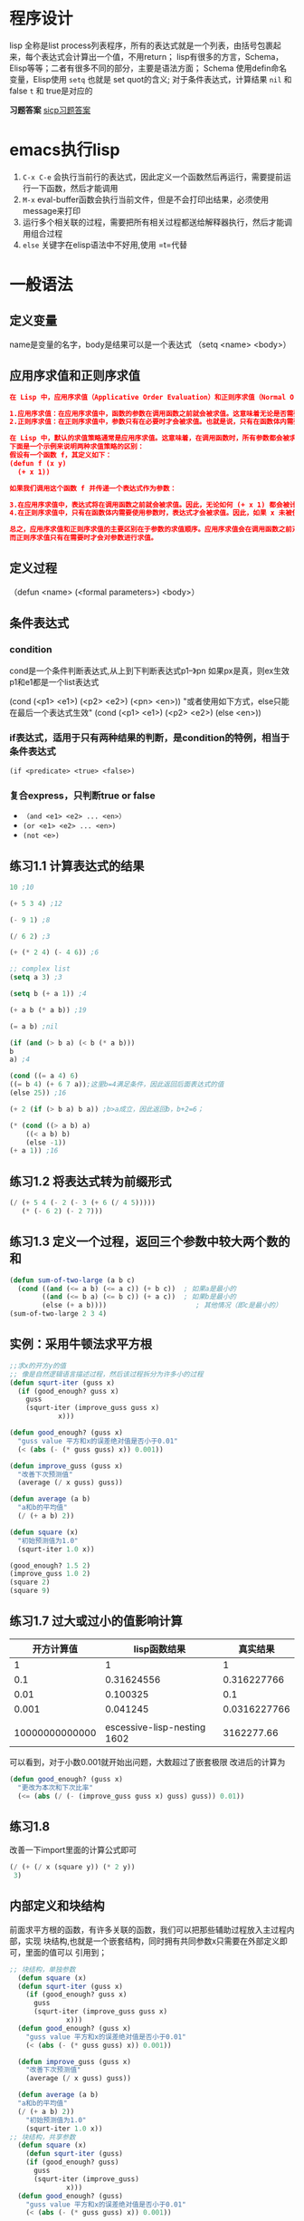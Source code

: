 * 程序设计
lisp 全称是list process列表程序，所有的表达式就是一个列表，由括号包裹起来，每个表达式会计算出一个值，不用return；
lisp有很多的方言，Schema，Elisp等等；二者有很多不同的部分，主要是语法方面；
Schema 使用defin命名变量，Elisp使用 =setq= 也就是 set quot的含义;
对于条件表达式，计算结果 =nil= 和 false =t= 和 true是对应的

*习题答案*
[[https://sicp.readthedocs.io/en/latest/][sicp习题答案]]

* emacs执行lisp
1. =C-x C-e= 会执行当前行的表达式，因此定义一个函数然后再运行，需要提前运行一下函数，然后才能调用
2. =M-x= eval-buffer函数会执行当前文件，但是不会打印出结果，必须使用message来打印
3. 运行多个相关联的过程，需要把所有相关过程都送给解释器执行，然后才能调用组合过程
4. =else= 关键字在elisp语法中不好用,使用 =t=代替

* 一般语法

** 定义变量
 name是变量的名字，body是结果可以是一个表达式
（setq <name> <body>）

** 应用序求值和正则序求值
#+begin_src json
在 Lisp 中，应用序求值（Applicative Order Evaluation）和正则序求值（Normal Order Evaluation）是两种不同的求值策略，它们主要区别在于求值参数的顺序。

1.应用序求值：在应用序求值中，函数的参数在调用函数之前就会被求值。这意味着无论是否需要，所有参数都会被求值，然后结果被传递给函数。这种求值策略确保了每个参数都会被计算，无论是否在函数体内被使用。大多数编程语言都采用这种求值策略，例如 C、Java 等。
2.正则序求值：在正则序求值中，参数只有在必要时才会被求值。也就是说，只有在函数体内需要使用参数时，才会对参数进行求值。这意味着可能会存在未被使用的参数不会被计算。正则序求值通常用于惰性求值或延迟计算的编程语言中，例如 Haskell。

在 Lisp 中，默认的求值策略通常是应用序求值。这意味着，在调用函数时，所有参数都会被求值，然后结果会传递给函数体。
下面是一个示例来说明两种求值策略的区别：
假设有一个函数 f，其定义如下：
(defun f (x y)
  (+ x 1))

如果我们调用这个函数 f 并传递一个表达式作为参数：

3.在应用序求值中，表达式将在调用函数之前就会被求值。因此，无论如何 (+ x 1) 都会被计算，即使 x 未被使用。
4.在正则序求值中，只有在函数体内需要使用参数时，表达式才会被求值。因此，如果 x 未被使用，(+ x 1) 将不会被计算。

总之，应用序求值和正则序求值的主要区别在于参数的求值顺序。应用序求值会在调用函数之前对所有参数进行求值，
而正则序求值只有在需要时才会对参数进行求值。
#+end_src

** 定义过程
（defun <name> (<formal parameters>) <body>）

** 条件表达式

*** condition
cond是一个条件判断表达式,从上到下判断表达式p1--》pn 如果px是真，则ex生效
p1和e1都是一个list表达式
    #+begin_center
    (cond (<p1> <e1>)
	(<p2> <e2>)
	(<pn> <en>))
	"或者使用如下方式，else只能在最后一个表达式生效"
    (cond (<p1> <e1>)
	(<p2> <e2>)
	(else <en>))
    #+end_center

*** if表达式，适用于只有两种结果的判断，是condition的特例，相当于条件表达式
    =(if <predicate> <true> <false>)=

*** 复合express，只判断true or false
    + =（and <e1> <e2> ... <en>）=
    + =(or <e1> <e2> ... <en>)=
    + =(not <e>)=
** 练习1.1 计算表达式的结果
    #+begin_src lisp
    10 ;10

    (+ 5 3 4) ;12

    (- 9 1) ;8

    (/ 6 2) ;3

    (+ (* 2 4) (- 4 6)) ;6

    ;; complex list
    (setq a 3) ;3

    (setq b (+ a 1)) ;4

    (+ a b (* a b)) ;19

    (= a b) ;nil

    (if (and (> b a) (< b (* a b)))
	b
	a) ;4

    (cond ((= a 4) 6)
	((= b 4) (+ 6 7 a));这里b=4满足条件，因此返回后面表达式的值
	(else 25)) ;16

    (+ 2 (if (> b a) b a)) ;b>a成立，因此返回b，b+2=6；

    (* (cond ((> a b) a)
	    ((< a b) b)
	    (else -1))
	(+ a 1)) ;16
    #+end_src
    
** 练习1.2 将表达式转为前缀形式
#+begin_src lisp
(/ (+ 5 4 (- 2 (- 3 (+ 6 (/ 4 5)))))
   (* (- 6 2) (- 2 7)))
#+end_src

** 练习1.3 定义一个过程，返回三个参数中较大两个数的和
#+begin_src lisp
(defun sum-of-two-large (a b c)  
  (cond ((and (<= a b) (<= a c)) (+ b c))  ; 如果a是最小的  
        ((and (<= b a) (<= b c)) (+ a c))  ; 如果b是最小的  
        (else (+ a b))))                      ; 其他情况（即c是最小的）
(sum-of-two-large 2 3 4)
#+end_src


** 实例：采用牛顿法求平方根
#+begin_src lisp
;;求x的开方y的值
;; 像是自然逻辑语言描述过程，然后该过程拆分为许多小的过程
(defun squrt-iter (guss x)
  (if (good_enough? guss x)
	guss
	(squrt-iter (improve_guss guss x)
		    x)))

(defun good_enough? (guss x)
  "guss value 平方和x的误差绝对值是否小于0.01"
  (< (abs (- (* guss guss) x)) 0.001))

(defun improve_guss (guss x)
  "改善下次预测值"
  (average (/ x guss) guss))

(defun average (a b)
  "a和b的平均值"
  (/ (+ a b) 2))

(defun square (x)
  "初始预测值为1.0"
  (squrt-iter 1.0 x))

(good_enough? 1.5 2)
(improve_guss 1.0 2)
(square 2)
(square 9)
#+end_src

** 练习1.7 过大或过小的值影响计算

|       开方计算值 |                  lisp函数结果 |       真实结果 |
|----------------+-----------------------------+--------------|
|              1 |                           1 |            1 |
|            0.1 |                  0.31624556 |  0.316227766 |
|           0.01 |                    0.100325 |          0.1 |
|          0.001 |                    0.041245 | 0.0316227766 |
|                |                             |              |
| 10000000000000 | escessive-lisp-nesting 1602 |   3162277.66 |

可以看到，对于小数0.001就开始出问题，大数超过了嵌套极限
改进后的计算为
#+begin_src lisp
(defun good_enough? (guss x)
  "更改为本次和下次比率"
  (<= (abs (/ (- (improve_guss guss x) guss) guss)) 0.01))
#+end_src

** 练习1.8
改善一下import里面的计算公式即可
#+begin_src lisp
  (/ (+ (/ x (square y)) (* 2 y))
   3)
#+end_src

** 内部定义和块结构
前面求平方根的函数，有许多关联的函数，我们可以把那些辅助过程放入主过程内部，实现
块结构,也就是一个嵌套结构，同时拥有共同参数x只需要在外部定义即可，里面的值可以
引用到；
#+begin_src lisp
  ;; 块结构，单独参数
    (defun square (x)
	(defun squrt-iter (guss x)
	  (if (good_enough? guss x)
		guss
		(squrt-iter (improve_guss guss x)
			    x)))
	(defun good_enough? (guss x)
	  "guss value 平方和x的误差绝对值是否小于0.01"
	  (< (abs (- (* guss guss) x)) 0.001))

	(defun improve_guss (guss x)
	  "改善下次预测值"
	  (average (/ x guss) guss))

	(defun average (a b)
	"a和b的平均值"
	(/ (+ a b) 2))
      "初始预测值为1.0"
      (squrt-iter 1.0 x))
  ;; 块结构，共享参数
    (defun square (x)
      (defun squrt-iter (guss)
	  (if (good_enough? guss)
		guss
		(squrt-iter (improve_guss)
			    x)))
	(defun good_enough? (guss)
	  "guss value 平方和x的误差绝对值是否小于0.01"
	  (< (abs (- (* guss guss) x)) 0.001))

	(defun improve_guss (guss)
	  "改善下次预测值"
	  (average (/ x guss) guss))

	(defun average (a b)
	"a和b的平均值"
	(/ (+ a b) 2))
      "初始预测值为1.0"
      (squrt-iter 1.0 x))

    (good_enough? 1.5 2)
    (improve_guss 1.0 2)
    (square 2)
    (square 9)
#+end_src


* 1.2过程及其产生的计算

** 线性的递归和迭代
=递归= 计算过程由一个推迟的计算链条⛓进行刻画；
=线性递归= 计算链条的长度随着计算值线性增长
=迭代计算过程= 迭代计算过程就是那种其状态可以用固定数目的 *状态变量* 描述的计算过程
同时存在者一套规则描述这些状态变量更新的方式；
=线性迭代= 计算步骤是线性增长的；
 下面给出一个阶乘计算的两种形式

 #+caption: 两种递归方式递归
 #+begin_src lisp
;; 线性递归 n!
;; 计算方式为 n! = n * (n-1)!
(defun factorial (n)
       (if (= n 1)
       n
       (* n (factorial (- n 1)))))

(factorial 6)

;; 迭代递归 n!
;; 计算方式为 n! = 1x2x3...xN,需要使用变量保存计算过程
;; product 每次步骤计算的值, count,下次需要乘的值
(defun factorial_v2 (product count n)
       (if (> count n)
       product
       (factorial_v2
	    (* product count)
	    (+ 1 count)
	    n)))

(factorial_v2 1 1 6)
 #+end_src
 
*** 练习1.9
#+begin_src lisp
    (defun my-inc (number)
	"将NUMBER增加1并返回结果."
	(setq number (1+ number)))

    (defun my-dec (number)
	"将NUMBER减少1并返回结果."
	(setq number (1- number)))

    (defun my-add (a b)
	"自定义加法函数，返回A和B的和."
	(if (= 0 a)
		b
		(my-inc (my-add (my-dec a) b))))
    =======================进行求值=======
    (my-add 4 5)
    (my-inc (my-add 3 5))
    (my-inc (my-inc (my-add 2 5)))
    (my-inc (my-inc (my-inc (my-add 1 5))))
    (my-inc (my-inc (my-inc (my-inc (my-add (0 5))))))
    (my-inc (my-inc (my-inc (my-inc (5)))))
    (my-inc (my-inc (my-inc 6)))
    (my-inc (my-inc 7))
    (my-inc 8)
    9
    最后的结果是9，是先展开后收缩，线性递归过程
    ,#+end_src>

    ,#+begin_src lisp
    (defun plus (a b)
	(defun dec (x)
	    (- x 1))
	(defun inc (y)
		(+ 1 y))
    (if (= 0 a)
	b
	(plus (dec a) (inc b))))
    ==========================进行求值=================
    (plus 4 5)
    (plus 3 6)
    (plus 2 7)
    (plus 1 8)
    (plus 0 9)
    9
    最后的结果是9，属于迭代过程
#+end_src

*** 练习1.10
#+begin_src lisp
     (defun A (x y)
	 (cond ((= y 0) 0)
	       ((= x 0) (* 2 y))
	       ((= y 1) 2)
	       (t (A (- x 1)
			(A x (- y 1))))))

   ;; 根据上面的函数可以得到最后的结果
     (A 1 10) ;1024
     (A 2 4) ;65536
     (A 3 3) ;65536
   ;; 对于这样定义的函数只能使用代入描点的方式得到相应的数据
  1. (A 0 n)
  | n     | 1 | 2 | 3 | 4 |  5 | n  |
  |-------+---+---+---+---+----+----|
  | value | 2 | 4 | 6 | 8 | 10 | 2n |

  2. (A 1 n)
  | n     | 1 | 2 | 3 |  4 |  5 | n   |
  |-------+---+---+---+----+----+-----|
  | value | 2 | 4 | 8 | 16 | 32 | 2^n |

  3. (A 2 n)
  | n     | 1 | 2 |  3 |     4 |     5 | n              |
  |-------+---+---+----+-------+-------+----------------|
  | value | 2 | 4 | 16 | 65536 | 过于大 | 2^2^2(n个2的幂) |
#+end_src



** 树形递归
递归分裂成树形分支,斐波纳切数列
一种自然的方式是树形递归，但是计算量过大，还有一种迭代的过程；
因为所有的递归都是由fib(0) 和fib（1）得到的，最后由这两个量进行迭代可以得到任何我们所需的fib(n);

#+begin_src emacs-lisp
Fib(n) {0 if n = 0}
       {1 if n = 1}
       {Fib(n-1) + Fib(n-2)}
 每个数字的值等于前面两个数字之和,n=0,1除外
 0,1,1,2,3,5,8,13,21...

 lisp语法表示如下:
(defun fbi (n)
   (cond ((= n 0) 0)
       ((= n 1) 1)
	 (t (+ (fbi (- n 1))
	       (fbi (- n 2)))))) 
#+end_src


*** fib的迭代求值
两个变量 a = fib(1),b= bib(0),这两个是基础变量,后续所有的fib(n)都能通过这两个经过一定次数的迭代获取
迭代过程为:
#+begin_center
a <-- a + b
b <-- a
#+end_center
那么迭代列表如下:
| 迭代轮数 | a的值   | b的值 |
|--------+--------+------|
|      0 | F(1)   | F(0) |
|      1 | F(2)   | F(1) |
|      2 | F(3)   | F(2) |
|      3 | F(4)   | F(3) |
|      . | .      | .    |
|      . | .      | .    |
|      . | .      | .    |
|      n | F(n+1) | F(n) |

根据上面的迭代规则,如果想要求fib(7)迭代次数为6轮,此时a的值就为想要的答案;

#+begin_src emacs-lisp
  ;;如何构建lisp过程实现上述迭代?
  ;; 迭代过程需要几个变量不停的进行更新,上述需要 a,b,n三个变量;
  ;; finb(n) need n-1 次的操作
  ;; a的值作为迭代的返回值,因为a的值就是前面两个迭代获取的
  ;; 就是斐波纳切的计算逻辑
  ;; 下面的cond条件改为 if表达式better,two condition
  (defun fib (n)
    (fib-iter 1 0 (- n 1))) ;迭代的初始条件

  (defun fib-iter (a b n)
    (cond ((= 0 n) a) ;n=0返回a作为最后结果
	  (t (fib-iter (+ a b) ;进行迭代求值,a变为a+b
		    a       ;b变为上轮的a
		    (- n 1))))) ;n减小1
#+end_src

这就是两个递归的区别,思维直观的树形递归,迭代思想的递归,想法不同
构造出不同的lisp表达式;

*** 练习1.11
#+begin_src lisp
  ;;直接翻译规则
  (defun FN (n)
    (if (< n 3) n
	(+ (FN (- n 1))
	   (* 2 (FN (- n 2)))
	   (* 3 (FN (- n 3))))))

  (FN 3);4
  (FN 4);11
  (FN 5);25
#+end_src

#+begin_src lisp
  ;; 迭代版本,可以参考Fib思想
  ;; 由基础元素进行迭代得到下一个元素
  ;; 每轮有一个变化规则,得到轮数n

  ;; f(0) = 0;
  ;; f(1) = 1;
  ;; f(2) = 2;
  ;; f(3) = f(2) + 2f(1) + 3f(0);
  ;; f(4) = f(3) + 2f(2) + 3f(1);
  ;; f(3) = f(4) + 2f(3) + 3f(2);

  ;; 将f(2) = a, f(1) = b, f(0) = c;
  ;; f(3) = a + 2b + 3c
  ;; f(4) = (a+2b+3c) + 2a + 3b
  ;; 迭代规则如下:
  ;; a <-- a+2b+3c
  ;; b <-- a
  ;; c <-- b

  (defun FN (n)
    (if (< n 3)
	n
	(fn-iter 2 1 0 (- n 2))))

  (defun fn-iter (a b c count)
    (if (= 1 count)
	(+ a (* 2 b) (* 3 c))
	(fn-iter (+ a (* 2 b) (* 3 c))
		    a
		    b
		    (- count 1)))) 
  (FN 0)
  (FN 3) 
  (FN 4) 
  (FN 5) 
#+end_src

*** 练习1.12
杨辉三角，
#+caption: 递归实现
#+begin_src lisp
  ;; 把各个位置的元素分别看待，col，row 列行表示坐标，有如下性质
  ;; ps(row,col) = ps(row-1,col-1) + ps(row-1,col)
  ;; ps(0,col)或者pa(row,0) 都等于1 ,row=col也为1
  ;; row和col都从1开始

  (defun ps (x y)
    (if (or (= 1 x) (= 1 y) (= x y))
	1
	(+ (ps (- x 1) (- y 1))
	   (ps (- x 1) y)))) 

  (ps 3 3)
  (ps 2 1)
  (ps 3 2)
  (ps 7 4);20

  ;; 真正有意思的是我们只是总结了一些三角形的规律,然后很自然的翻译为过程就可以实现了
#+end_src

#+caption: 迭代实现
#+begin_src lisp
    ;; 迭代版本的计算公式
    ;;阶乘计算公式
  (defun facial (n)
    (fac-iter 1 1 n))
  (defun fac-iter (product count n)
	  (if (> count n)
	  product
	  (factorial_v2
	      (* product count)
	      (+ 1 count)
	      n)))
  ;; 计算公式
  ;;	(rowcol)=row!/col!⋅(row−col)!
 
  (defun yhs (x y)
    (/ (facial (- x 1))
	       (* (facial (- y 1))
		  (facial (- x y)))))  

  (yhs 5 3);6
#+end_src


** 增长阶
描述的计算过程随着计算数值的增大,所需要的资源的变化量;这里资源是动态的,可以是内存,计算的步骤,需要的cpu等等

** 求幂
根据公式 =b^n = b*b^(n-1)= 可以有下面的递归计算方法
b^0=1
#+begin_src lisp
  (defun M (a n)
    (if (= n 0)
	1
	(* a (M a (- n 1)))))


  (M 2 3)
  (M 4 3)
  ;;下面是一个迭代版本,需要迭代n次,每次迭代的值使用一个变量存储

  (defun MD (b n)
    (M-iter b n 1))

  (defun M-iter (b count product)
    (if (= 0 count)
	product
	(M-iter b
		(- count 1)
		(* b product))))

  (MD 2 3)
  (MD 3 3)
#+end_src

有一个更加边界的计算方式,b8 = b4*b4 = b2*b2 * b2* b2 = b*b;

#+begin_src lisp
  (defun fast-expt ( b n)
    (cond ((= n 0) 1)
	  ((even? n) (square (fast-expt b (/ n 2))))
	  (t (* b (fast-expt b (- n 1))))))

  (defun even? (n)
    (if (= 0 (% n 2))
	t
	nil))
  (defun square (a)
    (* a a))

  (even? 3)
  (even? 4)
  (fast-expt 2 4)
  (fast-expt 2 5)
  (fast-expt 2 10)

#+end_src

*** 练习1.16
#+begin_src lisp
  ;; 把迭代和log(n)计算幂的方式结合起来

  (defun fast-expect (b n)
    (fast-iter b n 1))

  (defun fast-iter (b n a)
    (cond ((= n 0) a)
	  ((even? n) (square (fast-iter b
					(/ n 2)
					a)))
	  (t (* b (fast-iter b
			     (- n 1)
			     a)))))
  (defun even? (n)
    (if (= 0 (% n 2))
	t
	nil))

  (defun square (a)
    (* a a))

  (fast-expect 2 3)
  (fast-expect 2 6)
#+end_src

*** 练习1.17
#+begin_src lisp
  ;; 使用加法的过程计算乘法
  ;; 迭代方式

  ;; cal a*b
  (defun fast-plus (a b)
    (plus-iter a b 0))

  (defun plus-iter (a b result)
    (cond ((= 0 b) result)
	  ((even? b) (double (plus-iter a
					(half b)
					result)))
	  (t (+ a (plus-iter a
			     (- b 1)
			     result)))))

  (defun double (x)
    (+ x x))

  (defun half (x)
    (/ x 2))

  (fast-plus 3 4) 
  (fast-plus 4 9)

#+end_src





















** 最大公约数
根据一个思想,a%b = r 那么 GCD(a,b) = GCD(b,r)两个数的公约数等于余数和除数的公约数;
GCD(206,40) = GCD(40,6)
            = GCD(6,4)
	    = GCD(4,2)
	    = GCD(2,0)
	    = 2;
整体看下来就是根据上面的算法不断的进行迭代;

#+begin_src lisp
  (defun GCD (a b)
    (if (= 0 b)
	a
	(GCD b (% a b))))
  
  (GCD 206 40)
  (GCD 64 128)
#+end_src

*** 练习1.20
#+begin_src lisp
  ;; 正则序求值,函数的参数需要的时候才会求值
  (GCD 206 (GCD 40 (GCD 6 (GCD 4 (GCD 2 0)))))
  可以看出最后一次没有进行remind运算,总共是4次调用
#+end_src

** 1.2.6:素数检测
素数是只有被1和自身整除的数,如果有别的因子那么这个数就不是素数;
1. =寻找因子=
   通过从2开始慢慢的一个一个寻找是否有对应的因子存在,找到的最大数是根号n;
   #+begin_src lisp

     (defun square (x)
	 (defun squrt-iter (guss x)
	 (if (good_enough? guss x)
		 guss
		 (squrt-iter (improve_guss guss x)
			     x)))
	 (defun good_enough? (guss x)
	 "guss value 平方和x的误差绝对值是否小于0.01"
	 (< (abs (- (* guss guss) x)) 0.01))

	 (defun improve_guss (guss x)
	 "改善下次预测值"
	 (average (/ x guss) guss))

	 (defun average (a b)
	 "a和b的平均值"
	 (/ (+ a b) 2))
       "初始预测值为1.0"
       (squrt-iter 1.0 x))


     (defun myformat (x)
       "取小数点后两位"
       (format "%.2f" x))
     (myformat (square 9));3.00

     ;; 从2开始寻找最小因子
     (defun smallest-divisor (n)
       (find-divisor n 2))

     (defun find-divisor (n test-divisor)
	     "余数为0,代表可以除尽"
       (cond ((> (square test-divisor) n) n)
	     ((divides? test-divisor n) test-divisor)
	     (t (find-divisor n (+ test-divisor 1)))))

     (defun divides? (a b)
       (= (% b a) 0))

     (defun prime? (n)
       (= n (smallest-divisor n)))

     (divides? 2 8)
     (prime? 8);nil
     (prime? 7)
     (smallest-divisor 199);199
     (smallest-divisor 1999);1999
     (smallest-divisor 19999);7
   #+end_src


1. =费马小定理=
   同余,有a,b两个数和素数p.如果两个数处以p的余数相同那么a,b就mol p 同余;
   a==b(mol p) <=等价于=> p可以整除(a-b);这是显然的,ab的余数相同,那么a-b的值就是p的倍数;
   同余类的一些性质,两对同余的数的加减,乘,n次方也同余

   #+begin_export latex
   \begin{align}已知有a\equiv b (mod \;p) \\ c\equiv d (mod\; p) \\
   可以推导出以下关系\\\Rightarrow a\pm c\equiv  b \pm (mod\; p) \\
   a\cdot c\equiv b\cdot d  (mod \;p) \\a^{n}\equiv b^{n} (mod\; p) \end{align}
   #+end_export
   
   #+begin_src lisp
     ;; n为素数,a是小于n的正整数,a的n次方与a模n同余
     ;; a = 3 n = 5
     (* 3 3 3 3 3);243
     (mod 243 5);3
     (mod 3 5);3
   #+end_src

*** 练习1.21

#+begin_src lisp
(smallest-divisor 199);199
(smallest-divisor 1999);1999
(smallest-divisor 19999);7
#+end_src

*** 练习1.22

#+begin_src lisp
  ;; 精确到us级别的格式化字符串
  (defun format-current-time-us ()
    "Format the current time as a human-readable string."
    (let ((current-time (current-time)))
      (format-time-string "%Y-%m-%d %H:%M:%S.%6N" current-time)))

  (format-current-time) 


#+end_src





* 1.3 用高阶函数做抽象
#+begin_quote
人们对于功能强大的程序设计语言有一个必然的要求,就是能为公共模式命名,建立抽象,
而后直接在抽象层次上工作.
#+end_quote

我们还需要一种过程,能以过程作为参数或者返回值,这类能操作过程的过程称为 =高阶过程=
在引用高阶过程的时候,可以使用 ='函数名 或者 #'函数名= 表示高阶过程此处是一个过程参数

=funcall关键字=
如果方法体中调用了参数中的函数(需要调用函数得到结果),需要使用funcall关键字表明是函数调用
否则只需要当作参数往下传入即可

#+begin_src lisp
  (defun cube (x)  
    "计算 x 的立方。"  
    (* x x x))  

  (defun apply-and-add-one (proc x)  
    "应用过程 proc 到 x，然后将结果加1。"  
    (+ 1 (funcall proc x)))  
  (apply-and-add-one 'cube 3)

  ;; 示例：计算 3 的立方然后加 1  
  (setq result (apply-and-add-one 'cube 3))  

  ;; 输出结果  
  (message "The result is: %s" result)
#+end_src

#+caption: 高阶抽象过程
#+begin_src emacs-lisp
  ;; 递归中调用的时候不用加上funcall关键字
  ;; 这时只是参数传递,没有调用,只有在调用的时候才加上关键字

  (defun sum (term a next b)  
    "Sums the results of applying TERM to a sequence of numbers from A to B,  
  inclusive, using NEXT to generate the next number in the sequence."  
    (if (> a b)  
	0  
      (+ (funcall term a)  
	 (sum term (funcall next a) next b))))  

  (defun inc (a)  
    (+ a 1))  

  (defun cube (a)  
    (* a a a))  

  (defun sum-cubs (a b)  
    (sum #'cube a #'inc b))  ; 注意这里使用了 #' 前缀来获取函数对象  

  ;; 调用 sum-cubs 函数计算 1 到 10 的立方和  
  (sum-cubs 1 10);3025
#+end_src

上述例子中的sum就是一个高阶抽象,可以适用不同的sum情形,只是term和next函数适配一下即可
像是一个公有的框架,填充进自己的工具即可;

#+caption: 两个数之间的整数之和
#+begin_src lisp
  ;; 框架
  (defun sum (term a next b)
    (if (> a b)
	0
	(+ (funcall term a)
	   (sum term (funcall next a) next b))))

  (defun inc (x)
    (+ x 1))

  (defun identity (x)
    x)
  (identity 3) 

  (defun sum-identity (a b)
    "表示函数引用的符号"
    (sum 'identity a 'inc b))

  (sum-identity 1 4);10
  (sum-identity 1 10);55
#+end_src

#+caption: 计算圆周率的值
#+begin_src lisp
  ;; 框架函数
  (defun sum (term a next b)
    (if (> a b)
	0
	(+ (funcall term a)
	   (sum term (funcall next a) next b))))

  (defun pi-term (x)
    (/ 1.0 (* x (+ x 2))))
  (defun pi-next (x)
    (+ x 4))

  (defun pi-sum (a b)
    (sum 'pi-term a 'pi-next b))

  (* 8 (pi-sum 1 1000));3.1315926
#+end_src


#+caption: 积分的近似值
#+begin_src lisp
  ;; 框架函数
  (defun sum (term a next b)
    (if (> a b)
	0
      (+ (funcall term a)
	 (sum term (funcall next a) next b))))

  (defun cube (x)
    (* x x x))

  (defun add-dx (x)
    (+ x dx))

  (defun integral (f a b dx)
    (* dx
       (sum f (+ a (/ dx 2.0)) 'add-dx b)));这里f是一个过程
  ;;参数,但是是通过 integral传入过来的,这里f无法标识为一个函数
  ;; 只能在下面的调用过程中标识出来,

  ;; 调用integral函数
  (integral 'cube 0 1 0.01) ;.2499875
  (integral 'cube 0 1 0.001); wrong 
#+end_src

*高阶过程,当作参数传入,如果要在方法体中使用该参数,还是当作普通参数看待,because是从方法中传入的参数,只能通过调用过程标识出参数标识*
#+begin_src elisp
   ;; 这里的f虽然是个过程参数,但是后面用作方法体中,没法标识为参数,是当作普通参数看待的
   ;; 只能在使用integral过程的时候把f重新标识为函数才行
   (defun integral (f a b dx)
     (* dx
	(sum f (+ a (/ dx 2.0)) 'add-dx b)));这里f是一个过程

  ;; 这里的pi-term也是过程,但是没有作为pi-sum的参数,是独立于 =pi-sum=过程的
  ;; 因此可以识别为参数
   (defun pi-sum (a b)
     (sum 'pi-term a 'pi-next b))
#+end_src

** 练习

*** 1.29
#+caption: 个人错误练习
#+begin_src lisp
  ;; 利用辛普森方法的积分计算过程
  (defun cube (x) (* x x x))
  (cube 3)

  (defun h-value (a b n)
    "计算h的值"
    (/ (- b a) n))
  (h-value 2 7 2.0)

  (defun yk (f a b n k)
    "计算yk的值,f是函数"
    (funcall f (+ a (* k (h-value a b n)))))
  (yk 'cube 2 7 2.0 0)

    (defun jiFen (f a b n)
      (* (/ (h-value a b n) 3)
	 (sum f a b n)))

    (defun sum (f a b n)
      (if (= 0 n)
	  (yk f a b n 0)
	  (yk-sum f a b n))) 
  (defun yk-sum (f a b n)
      (+ (yk f a b n 0) (yk f a b n n) (yk-loop-sum f a b n 1 0)))

    (defun yk-loop-sum (f a b n i count)
      (cond ((= i n) count)
	    ((even i) (yk-loop-sum f a b n (+ i 1) (+ count (* 4 (yk f a b n i)))))
	    (t (yk-loop-sum f a b n (+ i 1) (+ count (* 2 (yk f a b n i)))))))

    (defun even (i)
      (if (= 0 (% i 2))
	  t
	  nil))

    (even 3)

  (jiFen 'cube 0 1 1000)
#+end_src

#+caption: 逻辑化思考
#+begin_src lisp
  ;; 清醒的思考


#+end_src


** 1.3.2 用lambda构造过程

lambda构造就是匿名函数,不需要定义函数,因为函数在参数中直接使用,可以直接使用lambda进行构造
不惜使用defun定义一个新的函数;
表达式最好在高阶过程中使用,作为匿名函数更有意义;

#+begin_src lisp

  (defun double (x)
    (* 2 x))
  (defun add (a b)
    (+ (double a) b))

  ;; 上面的方法中需要定一个double函数,如果改用lambda
  ;; 完全不需要
  (defun add3 (a b)  
    (funcall (lambda (x) (+ (* 2 x) b)) a))

  (add3 2 4)
#+end_src


#+begin_src lisp
  ;; 这样可以直接调用表达式了
  ((lambda (x y) (+ x y)) 2 7)
#+end_src

*** 用let创建局部变量

let可以创建局部变量,就是把一个表达式对应为一个变量而已 就像 a = x+y
引用a就是相当于后面的表达式
#+begin_center
;; 一个变量,对应一个表达式
    (let((<var1> <exp1>)
	(<var2> <exp2>)
	.
	.
	.
	(<varn> <expn>))
    <body>)
    body就是要使用表达式的体
#+end_center
方法体也包含在let表达式中,和lambda一样,如果是定义别的函数,也是使用这方法体

#+begin_src lisp
  (let ((a 5)  
	(b 10))  
    (message "The sum of %d and %d is %d" a b (+ a b)))

  (defun test (a b)
    (let ((a (+ 2 a))
	  (b (+ 3 b)))
      (+ a b)))

  (test 2 3)

  (defun tt (a b)
    (let ((a (+ a 3)))
      (+ a b)))

  (tt 3 4)
#+end_src



** 1.3.3过程作为一般性的方法

*** 通过区间折半寻找方程的根
    在一个连续的函数中如果f(a)<0 f(b)>0 那么在[a,b]区间一定有f(x) = 0;

    问题分析: 并不一定会找到一个值恰好等于0,因此要找到一个合适的误差;

    #+begin_src lisp
    (defun search (f neg-point pos-point)
	(defun close-enough? (x y)
	(< (abs (- x y)) 0.001))

	(defun average (x y)
	(/ (+ x y) 2))

	(let ((midpoint (average neg-point pos-point)))
	(if (close-enough? neg-point pos-point) ;;这行是方法体
	    midpoint
	    (let ((test-value (funcall f midpoint))) ;; 这是方法体
		(cond ((positive? test-value)
		    (search f neg-point midpoint))
		    ((negative? test-value)
		    (search f midpoint pos-point))
		    (t midpoint))))))
    (defun positive? (x)
    (> x 0))
    (defun negative? (x)
    (< x 0))

    (defun f (x)
	(+ x 2))
    (defun f2 (x)
	(- (* x x) 8))
    (defun f3 (x)
	(- (* x x x) (* 2 x) 3))

    (search 'f3 1.0 2.0);1.89306640625
    (search 'sin 2.0 4.0);2.000
    (search 'sin 4.0 2.0); 3.14

    ;;上述方法对neg 和pos有限制并不完善
    (defun half-fun-mehod (f a b)
	(let ((a-value (funcall f a))
	    (b-value (funcall f b)))
	(cond ((and (negative? a-value) (positive? b-value));;方法体
		(search f a b))
		((and (negative? b-value) (positive? a-value))
		(search f b a))
		(t (error "values are not opposite sign" )))))

    (half-fun-mehod 'sin 2.0 4.0)
    (half-fun-mehod 'sin 3.2 4.0)
    (sin 3.2)
    #+end_src




    
*** 寻找函数的不动点
函数的不动点就是f(x) = x的点也就是函数和 y=x直线的交点;

#+begin_src lisp
  ;; 设置全局变量
  (setq tolerance 0.00001)

  (defun fixed-point (f first-guess)
    (defun close-enough? (v1 v2)
      (< (abs (- v1 v2)) tolerance))
    (defun try (guess)
      (let ((next (funcall f guess)))
	(if (close-enough? guess next);;方法体
	    next
	    (try next))))
    (try first-guess));;方法体

  (fixed-point 'cos 1.0);;.739

#+end_src


**** 练习1.35
    #+begin_src elisp
    (setq tolerance 0.00001)

    (defun fixed-point (f first-guess)
	(defun close-enough? (v1 v2)
	(< (abs (- v1 v2)) tolerance))
	(defun try (guess)
	(let ((next (funcall f guess)))
	    (if (close-enough? guess next);;方法体
		next
		(try next))))
	(try first-guess));;方法体

    (fixed-point 'cos 1.0);;.739
    ;; 计算黄金分割率
    (defun gold (x)
	(+ 1 (/ 1 x)))

    (fixed-point 'gold 1.0);1.618
    (fixed-point 'gold 2.0);1.618
    ;; 使用lambda表达式
    (fixed-point (lambda (x)
		    (+ 1 (/ 1 x))) 1.0)

    #+end_src


**** 练习1.36
    #+begin_src lisp
	(setq tolerance 0.00001)
	(setq prodess 0)

	(defun fixed-point (f first-guess)
	(defun close-enough? (v1 v2)
	    (message "process %d" (+ 1 prodess))
	    (< (abs (- v1 v2)) tolerance))
	(defun try (guess)
	    (let ((next (funcall f guess)))
	    (if (close-enough? guess next);;方法体
		next
		(try next))))
	(try first-guess));;方法体

	(fixed-point 'cos 1.0);;.739
	;; 计算黄金分割率
	(defun gold (x)
	(+ 1 (/ 1 x)))

    ;; 没有滑动阻尼是34次调用
    (fixed-point (lambda (x)
		    (/ (log 1000) (log x))) 2.0)
    ;; 32次调用
    (fixed-point (lambda (x)
		    (/ (log 1000) (log x))) 3.0)
    ;; 使用滑动阻尼是9次调用
    (fixed-point (lambda (x)
		    (defun avg (a b)
		    (/ (+ a b) 2))
		    (avg x (/ (log 1000) (log x)))) 2.0)
    ;; 8次调用
    (fixed-point (lambda (x)
		    (defun avg (a b)
		    (/ (+ a b) 2))
		    (avg x (/ (log 1000) (log x)))) 3.0)

    (setq lopnum 0)
    (defun loops (x)
	(message "loops = %d" lopnum)
	(if (= 0 x)
	    x
	    (loops (- x 1))))

    (loops 5)

    #+end_src

 

**** COMMENT 练习1.37
无限连分式的练习,计算一个k项的分式的值,通过一个过程

#+begin_src elisp
  ;;; code
  ;; d的值是固定的1,n也是1,只是每次调用都不一样的D+N
  ;; 循环k-1次, k=1时结束
  ;; 可以转换成以下等价的除法计算序列：
  ;;N1/(D1+(N2/(D2+⋯+(Nk/Dk))))
  ;;而这个除法序列又可以用一个递归表达式来表示：
  ;;                              cf(1)
  ;;                      N1/(D1+cf(2))
  ;;            N1/(D1+(N2/(D2+cf(3))))
  ;;  N1/(D1+(N2/(D2+(N3/(D3+cf(4))))))
  ;;                                 ⋯
  ;;N1/(D1+(N2/(D2+(N3/(D3+⋯+(Nk/Dk))))))


  (defun cont-frac (N D k)
    "cf单独计算整体分子函数"
    (defun cf (i)
      (if (= k i)
	  (/ (funcall N k) (funcall D k))
	  (/ (funcall N i)
	     (+ (funcall D i) (cf (+ i 1))))))
    (cf 1))

  (cont-frac (lambda (x) 1.0)
	     (lambda (x) 1.0)
	     10)


  (defun cont-frac2 (N-func D-func k)
    "Calculate the value of the continued fraction up to term k."
    (defun cf (i)
      (if (> i k)     ; corrected stop condition
	  (funcall N-func k)
	(/ (funcall N-func i) (+ (funcall D-func i) (cf (+ i 1)))))) ; fixed to not call N_k/D_k at base case
    (cf 1))

  ;; Usage example:
  (cont-frac2 (lambda (x) 1.0)
	     (lambda (x) 1.0)
	     11)

#+end_src

#+caption: 递归版本
#+begin_src lisp
  (defun cont-frac (N D k)
    (defun iter (i result)
      (if (= i 0)
	  result
	  (iter (- i 1)
		(/ (funcall N i)
		   (+ (funcall D i) result)))))
    "这里调用迭代,传入初始值"
    (iter (- k 1)
	  (/ (funcall N k) (funcall D k))))


  (cont-frac (lambda (x) 1.0)
	     (lambda (x) 1.0)
	     6)

#+end_src



**** 练习1.38
    #+begin_src lisp
    ;; 1 2 1 1 4 1 1 6 1 1 8 1
    ;; 可以把三个数字看为一组,121 141 161 181
    ;; 中间的数字是 2*组数 前后都是1

    (defun D (i)
	(let ((num (+ 1 (/ i 3))))
	(if (or (= 0 (% i 3)) (= 1 (% i 3)))
	    1
	    (* num 2))))

    (defun N (i)
	1.0)

    (defun cont-frac (N D k)
	(defun iter (i result)
	(if (= i 0)
	    result
	    (iter (- i 1)
		    (/ (funcall N i)
		    (+ (funcall D i) result)))))
	"这里调用迭代,传入初始值"
	(iter (- k 1)
	    (/ (funcall N k) (funcall D k))))

    (defun e (k)
	(+ 2 (cont-frac 'N 'D k)))

    (e 16);2.71828
    #+end_src












